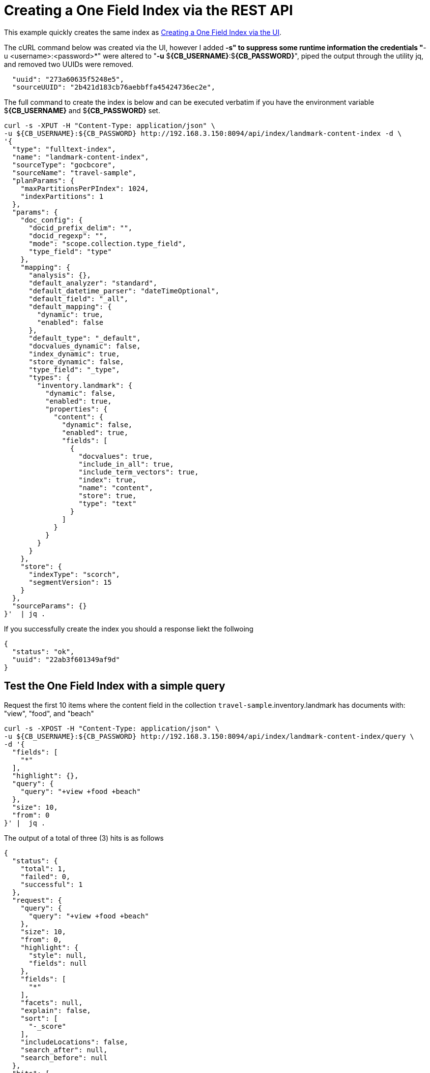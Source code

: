 = Creating a One Field Index via the REST API

This example quickly creates the same index as xref:fts-creating-index-from-UI-classic-editor-onefield.adoc#main[Creating a One Field Index via the UI].  

The cURL command below was created via the UI, however I added *-s" to suppress some runtime information the credentials "*-u <username>:<password>*" were altered to "*-u* $*{CB_USERNAME}*:$*{CB_PASSWORD}*", piped the output through the utility jq, and removed two UUIDs were removed.

[source, json]
----
  "uuid": "273a60635f5248e5",
  "sourceUUID": "2b421d183cb76aebbffa45424736ec2e",
----


The full command to create the index is below and can be executed verbatim if you have the environment variable $*{CB_USERNAME}* and $*{CB_PASSWORD}* set.

[source, command]
----
curl -s -XPUT -H "Content-Type: application/json" \
-u ${CB_USERNAME}:${CB_PASSWORD} http://192.168.3.150:8094/api/index/landmark-content-index -d \
'{
  "type": "fulltext-index",
  "name": "landmark-content-index",
  "sourceType": "gocbcore",
  "sourceName": "travel-sample",
  "planParams": {
    "maxPartitionsPerPIndex": 1024,
    "indexPartitions": 1
  },
  "params": {
    "doc_config": {
      "docid_prefix_delim": "",
      "docid_regexp": "",
      "mode": "scope.collection.type_field",
      "type_field": "type"
    },
    "mapping": {
      "analysis": {},
      "default_analyzer": "standard",
      "default_datetime_parser": "dateTimeOptional",
      "default_field": "_all",
      "default_mapping": {
        "dynamic": true,
        "enabled": false
      },
      "default_type": "_default",
      "docvalues_dynamic": false,
      "index_dynamic": true,
      "store_dynamic": false,
      "type_field": "_type",
      "types": {
        "inventory.landmark": {
          "dynamic": false,
          "enabled": true,
          "properties": {
            "content": {
              "dynamic": false,
              "enabled": true,
              "fields": [
                {
                  "docvalues": true,
                  "include_in_all": true,
                  "include_term_vectors": true,
                  "index": true,
                  "name": "content",
                  "store": true,
                  "type": "text"
                }
              ]
            }
          }
        }
      }
    },
    "store": {
      "indexType": "scorch",
      "segmentVersion": 15
    }
  },
  "sourceParams": {}
}'  | jq .
----

If you successfully create the index you should a response liekt the follwoing

[source, json]
----
{
  "status": "ok",
  "uuid": "22ab3f601349af9d"
}
----

== Test the One Field Index with a simple query

Request the first 10 items where the content field in the collection `travel-sample`.inventory.landmark has documents with: "view", "food", and "beach"

[source, command]
----
curl -s -XPOST -H "Content-Type: application/json" \
-u ${CB_USERNAME}:${CB_PASSWORD} http://192.168.3.150:8094/api/index/landmark-content-index/query \
-d '{
  "fields": [
    "*"
  ],
  "highlight": {},
  "query": {
    "query": "+view +food +beach"
  },
  "size": 10,
  "from": 0
}' |  jq .
----

The output of a total of three (3) hits is as follows

[source, json]
----
{
  "status": {
    "total": 1,
    "failed": 0,
    "successful": 1
  },
  "request": {
    "query": {
      "query": "+view +food +beach"
    },
    "size": 10,
    "from": 0,
    "highlight": {
      "style": null,
      "fields": null
    },
    "fields": [
      "*"
    ],
    "facets": null,
    "explain": false,
    "sort": [
      "-_score"
    ],
    "includeLocations": false,
    "search_after": null,
    "search_before": null
  },
  "hits": [
    {
      "index": "landmark-content-index_22ab3f601349af9d_4c1c5584",
      "id": "landmark_4428",
      "score": 2.425509689250102,
      "locations": {
        "content": {
          "beach": [
            {
              "pos": 11,
              "start": 61,
              "end": 66,
              "array_positions": null
            }
          ],
          "food": [
            {
              "pos": 3,
              "start": 13,
              "end": 17,
              "array_positions": null
            }
          ],
          "view": [
            {
              "pos": 8,
              "start": 46,
              "end": 50,
              "array_positions": null
            }
          ]
        }
      },
      "fragments": {
        "content": [
          "serves fresh <mark>food</mark> at very reasonable prices - <mark>view</mark> of stoney <mark>beach</mark> with herons"
        ]
      },
      "sort": [
        "_score"
      ],
      "fields": {
        "content": "serves fresh food at very reasonable prices - view of stoney beach with herons"
      }
    },
    {
      "index": "landmark-content-index_22ab3f601349af9d_4c1c5584",
      "id": "landmark_26385",
      "score": 1.6270812956011347,
      "locations": {
        "content": {
          "beach": [
            {
              "pos": 25,
              "start": 127,
              "end": 132,
              "array_positions": null
            }
          ],
          "food": [
            {
              "pos": 17,
              "start": 90,
              "end": 94,
              "array_positions": null
            }
          ],
          "view": [
            {
              "pos": 34,
              "start": 169,
              "end": 173,
              "array_positions": null
            }
          ]
        }
      },
      "fragments": {
        "content": [
          "Burgers, seafood, and other simple but tasty meals right at the harbor. You can take your <mark>food</mark> around the corner to sit on the <mark>beach</mark> or the sea wall and enjoy the ocean <mark>view</mark> while you eat."
        ]
      },
      "sort": [
        "_score"
      ],
      "fields": {
        "content": "Burgers, seafood, and other simple but tasty meals right at the harbor. You can take your food around the corner to sit on the beach or the sea wall and enjoy the ocean view while you eat."
      }
    },
    {
      "index": "landmark-content-index_22ab3f601349af9d_4c1c5584",
      "id": "landmark_38035",
      "score": 1.1962539437368078,
      "locations": {
        "content": {
          "beach": [
            {
              "pos": 17,
              "start": 86,
              "end": 91,
              "array_positions": null
            }
          ],
          "food": [
            {
              "pos": 50,
              "start": 280,
              "end": 284,
              "array_positions": null
            }
          ],
          "view": [
            {
              "pos": 30,
              "start": 169,
              "end": 173,
              "array_positions": null
            }
          ]
        }
      },
      "fragments": {
        "content": [
          "â¦ <mark>Beach</mark> distillery offers a full menu, Sunday brunch, drinks, and a tremendous ocean <mark>view</mark> with comfortable fire pits. Happy hour Mon-Fri from 5PM to 7PM offers half-priced drinks and a discounted <mark>food</mark> â¦"
        ]
      },
      "sort": [
        "_score"
      ],
      "fields": {
        "content": "Famous for &quot;the Blue Lady&quot;, a ghost rumored to haunt the premises, the Moss Beach distillery offers a full menu, Sunday brunch, drinks, and a tremendous ocean view with comfortable fire pits. Happy hour Mon-Fri from 5PM to 7PM offers half-priced drinks and a discounted food menu."
      }
    }
  ],
  "total_hits": 3,
  "max_score": 2.425509689250102,
  "took": 410110,
  "facets": null
}
----
